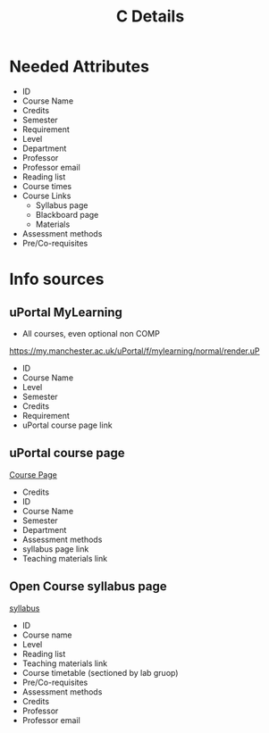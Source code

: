 #+TITLE: C Details

* Needed Attributes

- ID
- Course Name
- Credits
- Semester
- Requirement
- Level
- Department
- Professor
- Professor email
- Reading list
- Course times
- Course Links
  + Syllabus page
  + Blackboard page
  + Materials
- Assessment methods
- Pre/Co-requisites

* Info sources
** uPortal MyLearning
- All courses, even optional non COMP
https://my.manchester.ac.uk/uPortal/f/mylearning/normal/render.uP
- ID
- Course Name
- Level
- Semester
- Credits
- Requirement
- uPortal course page link
** uPortal course page
[[https://my.manchester.ac.uk/uPortal/f/mylearning/normal/render.uP?pCt=course-unit-info.u29l1n5206&pP_location=%2FCourseUnitPublishing%2FCourseUnitDataFiles%2FCOMP%2F001865COMP151112020-08-261V13.xml&pP_action=viewCUDetails][Course Page]]
- Credits
- ID
- Course Name
- Semester
- Department
- Assessment methods
- syllabus page link
- Teaching materials link
** Open Course syllabus page
[[http://studentnet.cs.manchester.ac.uk/ugt/COMP10120/syllabus/][syllabus]]
- ID
- Course name
- Level
- Reading list
- Teaching materials link
- Course timetable (sectioned by lab gruop)
- Pre/Co-requisites
- Assessment methods
- Credits
- Professor
- Professor email
